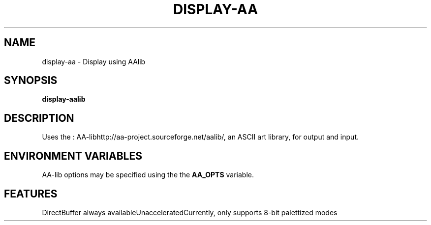 .\"Generated by ggi version of db2man.xsl. Don't modify this, modify the source.
.de Sh \" Subsection
.br
.if t .Sp
.ne 5
.PP
\fB\\$1\fR
.PP
..
.de Sp \" Vertical space (when we can't use .PP)
.if t .sp .5v
.if n .sp
..
.de Ip \" List item
.br
.ie \\n(.$>=3 .ne \\$3
.el .ne 3
.IP "\\$1" \\$2
..
.TH "DISPLAY-AA" 7 "" "" ""
.SH NAME
display-aa \- Display using AAlib
.SH "SYNOPSIS"

.nf
\fBdisplay-aalib\fR 
.fi

.SH "DESCRIPTION"

.PP
Uses the : AA-libhttp://aa-project.sourceforge.net/aalib/, an ASCII art library, for output and input.

.SH "ENVIRONMENT VARIABLES"

.PP
AA-lib options may be specified using the the \fBAA_OPTS\fR variable.

.SH "FEATURES"
DirectBuffer always availableUnacceleratedCurrently, only supports 8-bit palettized modes
